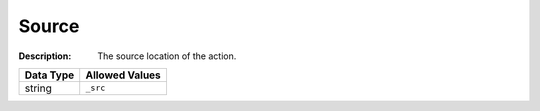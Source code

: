 .. _#/properties/Actions/items/properties/Behaviours/definitions/srcParam:

.. #/properties/Actions/items/properties/Behaviours/definitions/srcParam

Source
======

:Description: The source location of the action.

.. list-table::

   * - **Data Type**
     - **Allowed Values**
   * - string
     - ``_src``


